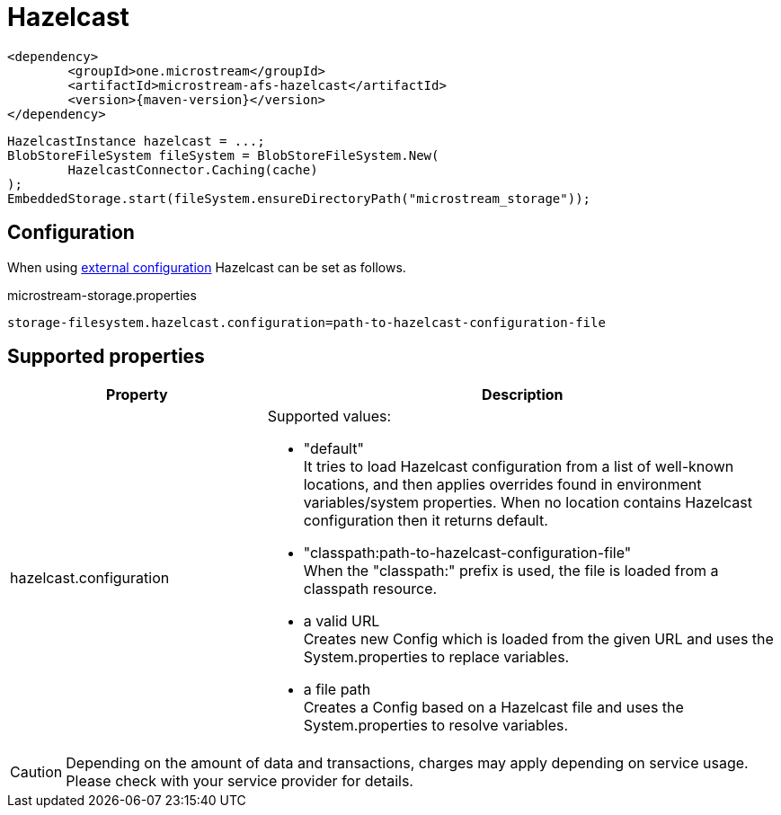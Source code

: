 = Hazelcast

[source, xml, subs=attributes+]
----
<dependency>
	<groupId>one.microstream</groupId>
	<artifactId>microstream-afs-hazelcast</artifactId>
	<version>{maven-version}</version>
</dependency>
----

[source, java]
----
HazelcastInstance hazelcast = ...;
BlobStoreFileSystem fileSystem = BlobStoreFileSystem.New(
	HazelcastConnector.Caching(cache)
);
EmbeddedStorage.start(fileSystem.ensureDirectoryPath("microstream_storage"));
----

== Configuration

When using xref:configuration/index.adoc#external-configuration[external configuration] Hazelcast can be set as follows.

[source, text, title="microstream-storage.properties"]
----
storage-filesystem.hazelcast.configuration=path-to-hazelcast-configuration-file
----

== Supported properties

[options="header",cols="1,2a"]
|===
|Property   
|Description   
//-------------
|hazelcast.configuration
|Supported values:

* "default" +
It tries to load Hazelcast configuration from a list of well-known locations, and then applies overrides found in environment variables/system properties. When no location contains Hazelcast configuration then it returns default.
* "classpath:path-to-hazelcast-configuration-file" +
When the "classpath:" prefix is used, the file is loaded from a classpath resource.
* a valid URL +
Creates new Config which is loaded from the given URL and uses the System.properties to replace variables.
* a file path +
Creates a Config based on a Hazelcast file and uses the System.properties to resolve variables.
|===

CAUTION: Depending on the amount of data and transactions, charges may apply depending on service usage. Please check with your service provider for details.
